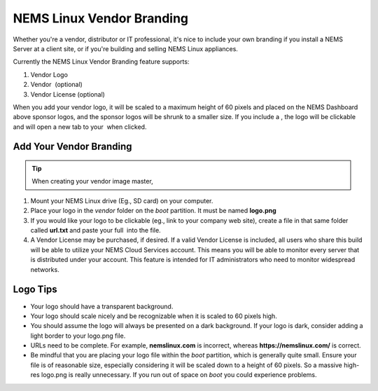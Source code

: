 NEMS Linux Vendor Branding
==========================

.. figure:: ../../img/ssvendorbranding.png
  :width: 600
  :align: center
  :alt: Vendor Branding Image

Whether you're a vendor, distributor or IT professional, it's
nice to include your own branding if you install a NEMS Server at a
client site, or if you're building and selling NEMS Linux appliances.

Currently the NEMS Linux Vendor Branding feature supports:

1. Vendor Logo
2. Vendor  (optional)
3. Vendor License (optional)

When you add your vendor logo, it will be scaled to a maximum height of
60 pixels and placed on the NEMS Dashboard above sponsor logos, and the
sponsor logos will be shrunk to a smaller size. If you include a , the
logo will be clickable and will open a new tab to your  when clicked.

Add Your Vendor Branding
------------------------

.. Tip:: When creating your vendor image master, 

1. Mount your NEMS Linux drive (Eg., SD card) on your computer.
2. Place your logo in the *vendor* folder on the *boot* partition. It
   must be named **logo.png**
3. If you would like your logo to be clickable (eg., link to your
   company web site), create a file in that same folder
   called **url.txt** and paste your full  into the file.
4. A Vendor License may be purchased, if desired. If a valid Vendor
   License is included, all users who share this build will be able to
   utilize your NEMS Cloud Services account. This means you will be able
   to monitor every server that is distributed under your account. This
   feature is intended for IT administrators who need to monitor
   widespread networks.

Logo Tips
---------

-  Your logo should have a transparent background.
-  Your logo should scale nicely and be recognizable when it is scaled
   to 60 pixels high.
-  You should assume the logo will always be presented on a dark
   background. If your logo is dark, consider adding a light border to
   your logo.png file.
-  URLs need to be complete. For example, **nemslinux.com** is
   incorrect, whereas **https://nemslinux.com/** is correct.
-  Be mindful that you are placing your logo file within
   the *boot* partition, which is generally quite small. Ensure your
   file is of reasonable size, especially considering it will be scaled
   down to a height of 60 pixels. So a massive high-res logo.png is
   really unnecessary. If you run out of space on *boot* you could
   experience problems.